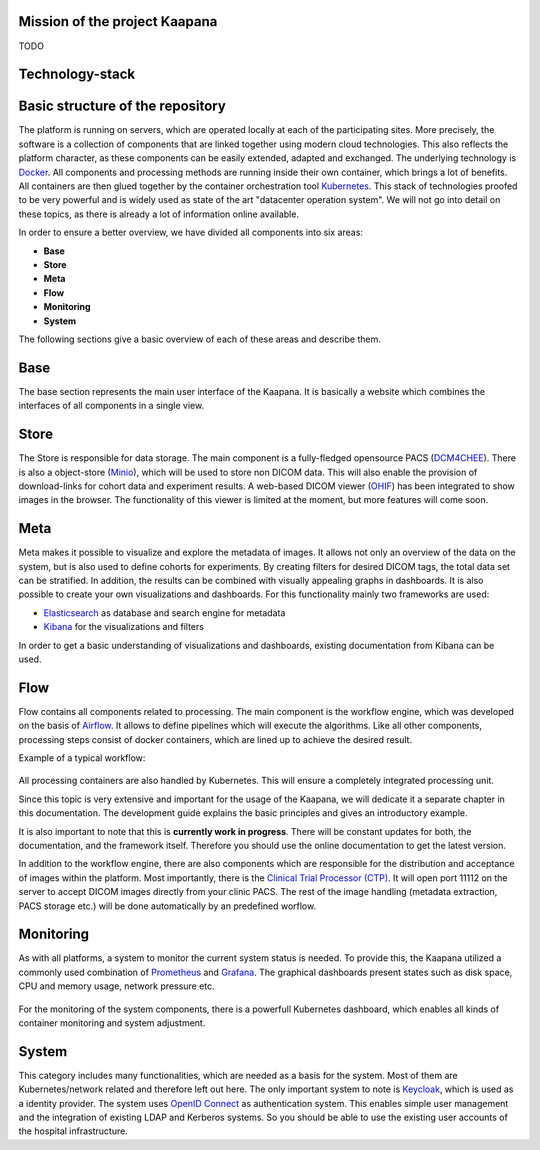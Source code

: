 .. _kaapana_doc:

Mission of the project Kaapana
##############################
TODO 

Technology-stack
################



Basic structure of the repository
#################################

The platform is running on servers, which are operated locally at each of the participating sites.
More precisely, the software is a collection of components that are linked together using modern cloud technologies.
This also reflects the platform character, as these components can be easily extended, adapted and exchanged.
The underlying technology is `Docker <https://opensource.com/resources/what-docker>`_. All components and
processing methods are running inside their own container, which brings a lot of benefits.
All containers are then glued together by the container orchestration tool
`Kubernetes <https://kubernetes.io/docs/concepts/overview/what-is-kubernetes/>`_.
This stack of technologies proofed to be very powerful and is widely used as state of the art "datacenter operation system".
We will not go into detail on these topics, as there is already a lot of information online available.

In order to ensure a better overview, we have divided all components into six areas:

- **Base**
- **Store**
- **Meta**
- **Flow**
- **Monitoring**
- **System**

The following sections give a basic overview of each of these areas and describe them.

Base
########
The base section represents the main user interface of the Kaapana.
It is basically a website which combines the interfaces of all components in a single view.

Store
#########
The Store is responsible for data storage.
The main component is a fully-fledged opensource PACS (`DCM4CHEE <https://www.dcm4che.org/>`_).
There is also a object-store (`Minio <https://www.minio.io/>`_), which will be used to store non DICOM data.
This will also enable the provision of download-links for cohort data and experiment results.
A web-based DICOM viewer (`OHIF <http://ohif.org/>`_) has been integrated to show images in the browser.
The functionality of this viewer is limited at the moment, but more features will come soon.

.. raw:: latex

    \clearpage

Meta
########

Meta makes it possible to visualize and explore the metadata of images.
It allows not only an overview of the data on the system, but is also used to define cohorts for experiments.
By creating filters for desired DICOM tags, the total data set can be stratified.
In addition, the results can be combined with visually appealing graphs in dashboards. 
It is also possible to create your own visualizations and dashboards.
For this functionality mainly two frameworks are used:

- `Elasticsearch <https://medium.com/@victorsmelopoa/an-introduction-to-elasticsearch-with-kibana-78071db3704>`_ as database and search engine for metadata
- `Kibana <https://www.elastic.co/guide/en/kibana/current/introduction.html>`_ for the visualizations and filters

In order to get a basic understanding of visualizations and dashboards,
existing documentation from Kibana can be used.

.. raw:: latex

    \clearpage

Flow
########

Flow contains all components related to processing.
The main component is the workflow engine, which was developed on the basis of `Airflow <https://airflow.apache.org/>`_.
It allows to define pipelines which will execute the algorithms.
Like all other components, processing steps consist of docker containers, which are lined up to achieve
the desired result.

Example of a typical workflow:


.. figure:: _static/img/dag_example.png
   :align: center
   :scale: 40 %

All processing containers are also handled by Kubernetes.
This will ensure a completely integrated processing unit.

Since this topic is very extensive and important for the usage of the Kaapana,
we will dedicate it a separate chapter in this documentation.
The development guide explains the basic principles and gives an introductory example.

It is also important to note that this is **currently work in progress**.
There will be constant updates for both, the documentation, and the framework itself.
Therefore you should use the online documentation to get the latest version.

In addition to the workflow engine, there are also components which are responsible for
the distribution and acceptance of images within the platform. Most importantly, there is the
`Clinical Trial Processor (CTP) <https://mircwiki.rsna.org/index.php?title=MIRC_CTP>`_.
It will open port 11112 on the server to accept DICOM images directly from your clinic PACS.
The rest of the image handling (metadata extraction, PACS storage etc.) will be done automatically by an predefined worflow.

.. raw:: latex

    \clearpage

Monitoring
##########

As with all platforms, a system to monitor the current system status is needed.
To provide this, the Kaapana utilized a commonly used combination of `Prometheus <https://prometheus.io/>`_ and `Grafana <https://grafana.com/>`_.
The graphical dashboards present states such as disk space, CPU and memory usage, network pressure etc.

.. figure:: _static/img/grafana.png
   :align: center
   :scale: 20 %

For the monitoring of the system components, there is a powerfull Kubernetes dashboard,
which enables all kinds of container monitoring and system adjustment.

.. figure:: _static/img/kube_dashboard.png
   :align: center
   :scale: 25 %

System
######
This category includes many functionalities, which are needed as a basis for the system.
Most of them are Kubernetes/network related and therefore left out here.
The only important system to note is `Keycloak <https://www.keycloak.org/>`_, which is used as a identity provider.
The system uses `OpenID Connect <https://openid.net/connect/>`_ as authentication system.
This enables simple user management and the integration of existing LDAP and Kerberos systems.
So you should be able to use the existing user accounts of the hospital infrastructure.
